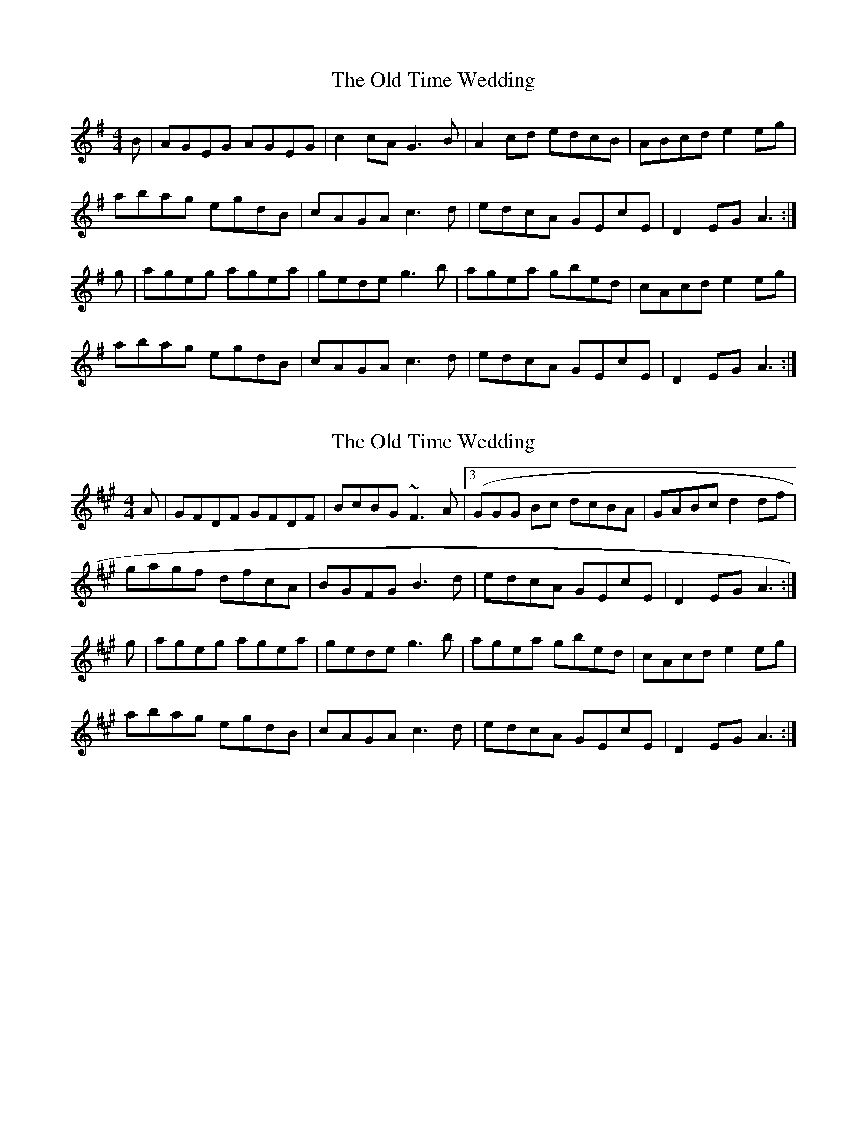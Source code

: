 X: 1
T: The Old Time Wedding
R: reel
M: 4/4
L: 1/8
K: Ador
B|AGEG AGEG|c2cA G3B|A2 cd edcB|ABcd e2 eg|
abag egdB|cAGA c3d|edcA GEcE|D2 EG A3:|
g|ageg agea|gede g3b|agea gbed|cAcd e2 eg|
abag egdB|cAGA c3d|edcA GEcE|D2 EG A3:|

X: 1
T: The Old Time Wedding
R: reel
M: 4/4
L: 1/8
K: Bdor
A|GFDF GFDF|BcBG ~F3A|3(GGG   Bc dcBA|GABc d2 df|
gagf dfcA|BGFG B3d|edcA GEcE|D2 EG A3:|
g|ageg agea|gede g3b|agea gbed|cAcd e2 eg|
abag egdB|cAGA c3d|edcA GEcE|D2 EG A3:|